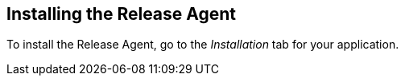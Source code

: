 :page-layout: classic-docs

== Installing the Release Agent

To install the Release Agent, go to the _Installation_ tab for your application.

// screenshot

// include::../includes/release-agent.adoc[]

// need to make sure the include is relevant 